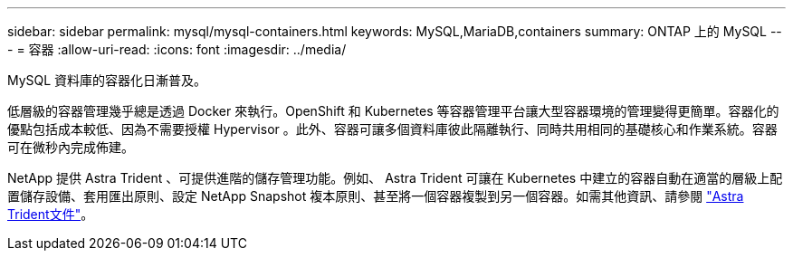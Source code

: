 ---
sidebar: sidebar 
permalink: mysql/mysql-containers.html 
keywords: MySQL,MariaDB,containers 
summary: ONTAP 上的 MySQL 
---
= 容器
:allow-uri-read: 
:icons: font
:imagesdir: ../media/


[role="lead"]
MySQL 資料庫的容器化日漸普及。

低層級的容器管理幾乎總是透過 Docker 來執行。OpenShift 和 Kubernetes 等容器管理平台讓大型容器環境的管理變得更簡單。容器化的優點包括成本較低、因為不需要授權 Hypervisor 。此外、容器可讓多個資料庫彼此隔離執行、同時共用相同的基礎核心和作業系統。容器可在微秒內完成佈建。

NetApp 提供 Astra Trident 、可提供進階的儲存管理功能。例如、 Astra Trident 可讓在 Kubernetes 中建立的容器自動在適當的層級上配置儲存設備、套用匯出原則、設定 NetApp Snapshot 複本原則、甚至將一個容器複製到另一個容器。如需其他資訊、請參閱 link:https://docs.netapp.com/us-en/trident/index.html["Astra Trident文件"]。
